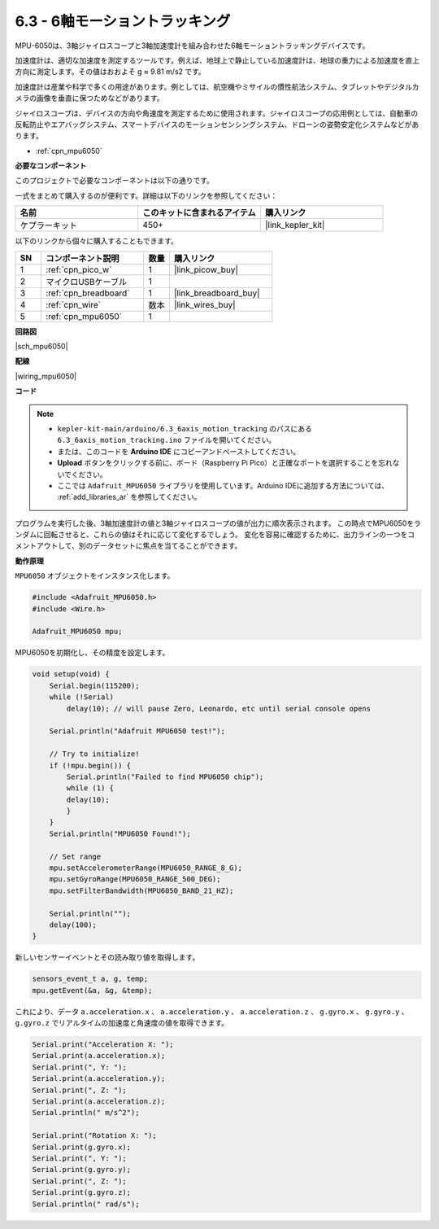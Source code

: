.. _ar_mpu6050:

6.3 - 6軸モーショントラッキング
===================================

MPU-6050は、3軸ジャイロスコープと3軸加速度計を組み合わせた6軸モーショントラッキングデバイスです。

加速度計は、適切な加速度を測定するツールです。例えば、地球上で静止している加速度計は、地球の重力による加速度を直上方向に測定します。その値はおおよそ g ≈ 9.81 m/s2 です。

加速度計は産業や科学で多くの用途があります。例としては、航空機やミサイルの慣性航法システム、タブレットやデジタルカメラの画像を垂直に保つためなどがあります。

ジャイロスコープは、デバイスの方向や角速度を測定するために使用されます。ジャイロスコープの応用例としては、自動車の反転防止やエアバッグシステム、スマートデバイスのモーションセンシングシステム、ドローンの姿勢安定化システムなどがあります。

* :ref:`cpn_mpu6050`

**必要なコンポーネント**

このプロジェクトで必要なコンポーネントは以下の通りです。

一式をまとめて購入するのが便利です。詳細は以下のリンクを参照してください：

.. list-table::
    :widths: 20 20 20
    :header-rows: 1

    *   - 名前	
        - このキットに含まれるアイテム
        - 購入リンク
    *   - ケプラーキット	
        - 450+
        - |link_kepler_kit|

以下のリンクから個々に購入することもできます。

.. list-table::
    :widths: 5 20 5 20
    :header-rows: 1

    *   - SN
        - コンポーネント説明	
        - 数量
        - 購入リンク

    *   - 1
        - :ref:`cpn_pico_w`
        - 1
        - |link_picow_buy|
    *   - 2
        - マイクロUSBケーブル
        - 1
        - 
    *   - 3
        - :ref:`cpn_breadboard`
        - 1
        - |link_breadboard_buy|
    *   - 4
        - :ref:`cpn_wire`
        - 数本
        - |link_wires_buy|
    *   - 5
        - :ref:`cpn_mpu6050`
        - 1
        - 

**回路図**

|sch_mpu6050|

**配線**

|wiring_mpu6050|


**コード**

.. note::

    * ``kepler-kit-main/arduino/6.3_6axis_motion_tracking`` のパスにある ``6.3_6axis_motion_tracking.ino`` ファイルを開いてください。
    * または、このコードを **Arduino IDE** にコピーアンドペーストしてください。
    * **Upload** ボタンをクリックする前に、ボード（Raspberry Pi Pico）と正確なポートを選択することを忘れないでください。
    * ここでは ``Adafruit_MPU6050`` ライブラリを使用しています。Arduino IDEに追加する方法については、 :ref:`add_libraries_ar` を参照してください。

.. raw:: html
    
    <iframe src=https://create.arduino.cc/editor/sunfounder01/318f62d3-1d7b-4ee6-a1a2-97e783cf2d5e/preview?embed style="height:510px;width:100%;margin:10px 0" frameborder=0></iframe>

プログラムを実行した後、3軸加速度計の値と3軸ジャイロスコープの値が出力に順次表示されます。
この時点でMPU6050をランダムに回転させると、これらの値はそれに応じて変化するでしょう。
変化を容易に確認するために、出力ラインの一つをコメントアウトして、別のデータセットに焦点を当てることができます。

**動作原理**

``MPU6050`` オブジェクトをインスタンス化します。

.. code-block:: arduino

    #include <Adafruit_MPU6050.h>
    #include <Wire.h>

    Adafruit_MPU6050 mpu;


MPU6050を初期化し、その精度を設定します。

.. code-block:: arduino

    void setup(void) {
        Serial.begin(115200);
        while (!Serial)
            delay(10); // will pause Zero, Leonardo, etc until serial console opens

        Serial.println("Adafruit MPU6050 test!");

        // Try to initialize!
        if (!mpu.begin()) {
            Serial.println("Failed to find MPU6050 chip");
            while (1) {
            delay(10);
            }
        }
        Serial.println("MPU6050 Found!");

        // Set range
        mpu.setAccelerometerRange(MPU6050_RANGE_8_G);
        mpu.setGyroRange(MPU6050_RANGE_500_DEG);
        mpu.setFilterBandwidth(MPU6050_BAND_21_HZ);

        Serial.println("");
        delay(100);
    }

新しいセンサーイベントとその読み取り値を取得します。

.. code-block:: arduino

    sensors_event_t a, g, temp;
    mpu.getEvent(&a, &g, &temp);

これにより、データ ``a.acceleration.x`` 、 ``a.acceleration.y`` 、 ``a.acceleration.z`` 、 ``g.gyro.x`` 、 ``g.gyro.y`` 、 ``g.gyro.z`` でリアルタイムの加速度と角速度の値を取得できます。

.. code-block:: arduino

    Serial.print("Acceleration X: ");
    Serial.print(a.acceleration.x);
    Serial.print(", Y: ");
    Serial.print(a.acceleration.y);
    Serial.print(", Z: ");
    Serial.print(a.acceleration.z);
    Serial.println(" m/s^2");

    Serial.print("Rotation X: ");
    Serial.print(g.gyro.x);
    Serial.print(", Y: ");
    Serial.print(g.gyro.y);
    Serial.print(", Z: ");
    Serial.print(g.gyro.z);
    Serial.println(" rad/s");
